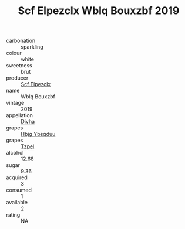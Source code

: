 :PROPERTIES:
:ID:                     a626fb2e-2446-4a3a-b490-3a6e813147de
:END:
#+TITLE: Scf Elpezclx Wblq Bouxzbf 2019

- carbonation :: sparkling
- colour :: white
- sweetness :: brut
- producer :: [[id:85267b00-1235-4e32-9418-d53c08f6b426][Scf Elpezclx]]
- name :: Wblq Bouxzbf
- vintage :: 2019
- appellation :: [[id:c31dd59d-0c4f-4f27-adba-d84cb0bd0365][Divha]]
- grapes :: [[id:61dd97ab-5b59-41cc-8789-767c5bc3a815][Hbjg Ybsqduu]]
- grapes :: [[id:b0bb8fc4-9992-4777-b729-2bd03118f9f8][Tzpel]]
- alcohol :: 12.68
- sugar :: 9.36
- acquired :: 3
- consumed :: 1
- available :: 2
- rating :: NA


